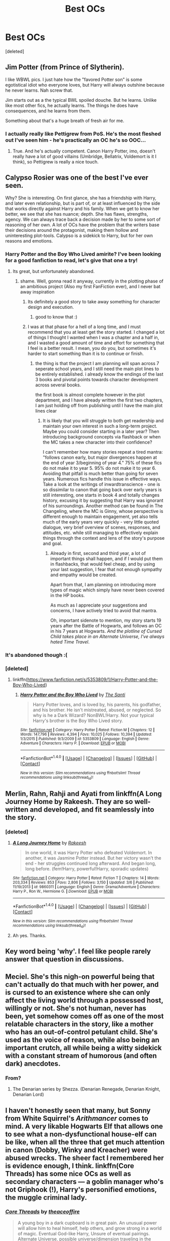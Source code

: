 #+TITLE: Best OCs

* Best OCs
:PROPERTIES:
:Score: 20
:DateUnix: 1506449487.0
:DateShort: 2017-Sep-26
:FlairText: Discussion
:END:
[deleted]


** Jim Potter (from Prince of Slytherin).

I like WBWL pics. I just hate how the "favored Potter son" is some egotistical idiot who everyone loves, but Harry will always outshine because he never learns. Nah screw that.

Jim starts out as a the typical BWL spoiled douche. But he learns. Unlike like most other fics, he actually learns. The things he does have consequences, and he learns from them.

Something about that's a huge breath of fresh air for me.
:PROPERTIES:
:Author: JoseElEntrenador
:Score: 14
:DateUnix: 1506477966.0
:DateShort: 2017-Sep-27
:END:

*** I actually really like Pettigrew from PoS. He's the most fleshed out I've seen him - he's practically an OC he's so OOC...
:PROPERTIES:
:Author: paperhurts
:Score: 6
:DateUnix: 1506521483.0
:DateShort: 2017-Sep-27
:END:

**** True. And he's actually competent. Canon Harry Potter, imo, doesn't really have a lot of good villains (Umbridge, Bellatrix, Voldemort is it I think), so Pettigrew is really a nice touch.
:PROPERTIES:
:Author: JoseElEntrenador
:Score: 3
:DateUnix: 1506539778.0
:DateShort: 2017-Sep-27
:END:


** Calypso Rosier was one of the best I've ever seen.

Why? She is interesting. On first glance, she has a friendship with Harry, and later even relationship, but is part of, or at least influenced by the side that works directly against Harry and his family. When we get to know her better, we see that she has nuance; depth. She has flaws, strengths, agency. We can always trace back a decision made by her to some sort of reasoning of her own. A lot of OCs have the problem that the writers base their decisions around the protagonist, making them hollow and uninteresting plot-tools. Calypso is a sidekick to Harry, but for her own reasons and emotions.
:PROPERTIES:
:Author: UndeadBBQ
:Score: 24
:DateUnix: 1506452147.0
:DateShort: 2017-Sep-26
:END:

*** Harry Potter and the Boy Who Lived amirite? I've been looking for a good fanfiction to read, let's give that one a try!
:PROPERTIES:
:Author: Telsion
:Score: 4
:DateUnix: 1506455117.0
:DateShort: 2017-Sep-26
:END:

**** Its great, but unfortunately abandoned.
:PROPERTIES:
:Author: UndeadBBQ
:Score: 5
:DateUnix: 1506455617.0
:DateShort: 2017-Sep-26
:END:

***** shame. Well, gonna read it anyway, currently in the plotting phase of an ambitious project (Also my first FanFiction ever), and I never bat away inspiration
:PROPERTIES:
:Author: Telsion
:Score: 1
:DateUnix: 1506455713.0
:DateShort: 2017-Sep-26
:END:

****** Its definitely a good story to take away something for character design and execution.
:PROPERTIES:
:Author: UndeadBBQ
:Score: 1
:DateUnix: 1506455804.0
:DateShort: 2017-Sep-26
:END:

******* good to know that :)
:PROPERTIES:
:Author: Telsion
:Score: 1
:DateUnix: 1506455889.0
:DateShort: 2017-Sep-26
:END:


****** I was at that phase for a hell of a long time, and I must recommend that you at least get the story started. I changed a lot of things I thought I wanted when I was a chapter and a half in, and I wasted a good amount of time and effort for something that I feel is a better result. I mean, you do you, but sometimes it's harder to start something than it is to continue or finish.
:PROPERTIES:
:Author: CastoBlasto
:Score: 1
:DateUnix: 1506493307.0
:DateShort: 2017-Sep-27
:END:

******* the thing is that the project I am planning will span across 7 seperate school years, and I still need the main plot lines to be entirely established. i already know the endings of the last 3 books and pivotal points towards character development across several books.

the first book is almost complete however in the plot department, and I have already written the first two chapters, I am just holding off from publishing until I have the main plot lines clear
:PROPERTIES:
:Author: Telsion
:Score: 1
:DateUnix: 1506504397.0
:DateShort: 2017-Sep-27
:END:

******** It is likely that you will struggle to both get readership and maintain your own interest in such a long-term project. Maybe you could consider starting in a later year? Then introducing background concepts via flashback or when the MC takes a new character into their confidence?

I can't remember how many stories repeat a tired mantra: "follows canon early, but major divergences happen at the end of year 3/beginning of year 4." 75% of these fics do not make it to year 5. 95% do not make it to year 6. Avoiding that pitfall is much better than going for seven years. Numerous fics handle this issue in effective ways. Take a look at the writings of inwardtranscience - one is so dissimilar to canon that going back over early years is still interesting, one starts in book 4 and totally changes history, excusing it by suggesting that Harry was ignorant of his surroundings. Another method can be found in The Changeling, where the MC is Ginny, whose perspective is different enough to maintain engagement, yet also tells much of the early years very quickly - very little quoted dialogue, very brief overview of scenes, responses, and attitudes, etc. while still managing to effectively explain things through the context and lens of the story's purpose and goal.
:PROPERTIES:
:Author: swagrabbit
:Score: 2
:DateUnix: 1506549256.0
:DateShort: 2017-Sep-28
:END:

********* Already in first, second and third year, a lot of important things shall happen, and if I would put them in flashbacks, that would feel cheap, and by using your last suggestion, I fear that not enough sympathy and empathy would be created.

Apart from that, I am planning on introducing more types of magic which simply have never been covered in the HP books.

As much as I appreciate your suggestions and concerns, I have actively tried to avoid that mantra.

Oh, important sidenote to mention, my story starts 19 years after the Battle of Hogwarts, and follows an OC in his 7 years at Hogwarts. /And the plotline of Cursed Child takes place in an Alternate Universe, I've always hated Time Travel/.
:PROPERTIES:
:Author: Telsion
:Score: 2
:DateUnix: 1506581297.0
:DateShort: 2017-Sep-28
:END:


*** It's abandoned though :(
:PROPERTIES:
:Author: moomoogoat
:Score: 1
:DateUnix: 1506453664.0
:DateShort: 2017-Sep-26
:END:


*** [deleted]
:PROPERTIES:
:Score: 1
:DateUnix: 1506455795.0
:DateShort: 2017-Sep-26
:END:

**** linkffn([[https://www.fanfiction.net/s/5353809/1/Harry-Potter-and-the-Boy-Who-Lived]])
:PROPERTIES:
:Author: UndeadBBQ
:Score: 1
:DateUnix: 1506455944.0
:DateShort: 2017-Sep-26
:END:

***** [[http://www.fanfiction.net/s/5353809/1/][*/Harry Potter and the Boy Who Lived/*]] by [[https://www.fanfiction.net/u/1239654/The-Santi][/The Santi/]]

#+begin_quote
  Harry Potter loves, and is loved by, his parents, his godfather, and his brother. He isn't mistreated, abused, or neglected. So why is he a Dark Wizard? NonBWL!Harry. Not your typical Harry's brother is the Boy Who Lived story.
#+end_quote

^{/Site/: [[http://www.fanfiction.net/][fanfiction.net]] *|* /Category/: Harry Potter *|* /Rated/: Fiction M *|* /Chapters/: 12 *|* /Words/: 147,796 *|* /Reviews/: 4,394 *|* /Favs/: 10,025 *|* /Follows/: 10,394 *|* /Updated/: 1/3/2015 *|* /Published/: 9/3/2009 *|* /id/: 5353809 *|* /Language/: English *|* /Genre/: Adventure *|* /Characters/: Harry P. *|* /Download/: [[http://www.ff2ebook.com/old/ffn-bot/index.php?id=5353809&source=ff&filetype=epub][EPUB]] or [[http://www.ff2ebook.com/old/ffn-bot/index.php?id=5353809&source=ff&filetype=mobi][MOBI]]}

--------------

*FanfictionBot*^{1.4.0} *|* [[[https://github.com/tusing/reddit-ffn-bot/wiki/Usage][Usage]]] | [[[https://github.com/tusing/reddit-ffn-bot/wiki/Changelog][Changelog]]] | [[[https://github.com/tusing/reddit-ffn-bot/issues/][Issues]]] | [[[https://github.com/tusing/reddit-ffn-bot/][GitHub]]] | [[[https://www.reddit.com/message/compose?to=tusing][Contact]]]

^{/New in this version: Slim recommendations using/ ffnbot!slim! /Thread recommendations using/ linksub(thread_id)!}
:PROPERTIES:
:Author: FanfictionBot
:Score: 1
:DateUnix: 1506455950.0
:DateShort: 2017-Sep-26
:END:


** Merlin, Rahn, Rahji and Ayati from linkffn(A Long Journey Home by Rakeesh. They are so well-written and developed, and fit seamlessly into the story.
:PROPERTIES:
:Author: rpeh
:Score: 9
:DateUnix: 1506494288.0
:DateShort: 2017-Sep-27
:END:

*** [deleted]
:PROPERTIES:
:Score: 4
:DateUnix: 1506512911.0
:DateShort: 2017-Sep-27
:END:

**** [[http://www.fanfiction.net/s/9860311/1/][*/A Long Journey Home/*]] by [[https://www.fanfiction.net/u/236698/Rakeesh][/Rakeesh/]]

#+begin_quote
  In one world, it was Harry Potter who defeated Voldemort. In another, it was Jasmine Potter instead. But her victory wasn't the end - her struggles continued long afterward. And began long, long before. (fem!Harry, powerful!Harry, sporadic updates)
#+end_quote

^{/Site/: [[http://www.fanfiction.net/][fanfiction.net]] *|* /Category/: Harry Potter *|* /Rated/: Fiction T *|* /Chapters/: 14 *|* /Words/: 203,334 *|* /Reviews/: 853 *|* /Favs/: 2,806 *|* /Follows/: 3,150 *|* /Updated/: 3/6 *|* /Published/: 11/19/2013 *|* /id/: 9860311 *|* /Language/: English *|* /Genre/: Drama/Adventure *|* /Characters/: Harry P., Ron W., Hermione G. *|* /Download/: [[http://www.ff2ebook.com/old/ffn-bot/index.php?id=9860311&source=ff&filetype=epub][EPUB]] or [[http://www.ff2ebook.com/old/ffn-bot/index.php?id=9860311&source=ff&filetype=mobi][MOBI]]}

--------------

*FanfictionBot*^{1.4.0} *|* [[[https://github.com/tusing/reddit-ffn-bot/wiki/Usage][Usage]]] | [[[https://github.com/tusing/reddit-ffn-bot/wiki/Changelog][Changelog]]] | [[[https://github.com/tusing/reddit-ffn-bot/issues/][Issues]]] | [[[https://github.com/tusing/reddit-ffn-bot/][GitHub]]] | [[[https://www.reddit.com/message/compose?to=tusing][Contact]]]

^{/New in this version: Slim recommendations using/ ffnbot!slim! /Thread recommendations using/ linksub(thread_id)!}
:PROPERTIES:
:Author: FanfictionBot
:Score: 2
:DateUnix: 1506512931.0
:DateShort: 2017-Sep-27
:END:


**** Ah yes. Thanks.
:PROPERTIES:
:Author: rpeh
:Score: 2
:DateUnix: 1506580292.0
:DateShort: 2017-Sep-28
:END:


** Key word being 'why'. I feel like people rarely answer that question in discussions.
:PROPERTIES:
:Author: face19171
:Score: 7
:DateUnix: 1506451404.0
:DateShort: 2017-Sep-26
:END:


** Meciel. She's this nigh-on powerful being that can't actually do that much with her power, and is cursed to an existence where she can only affect the living world through a possessed host, willingly or not. She's not human, never has been, yet somehow comes off as one of the most relatable characters in the story, like a mother who has an out-of-control petulant child. She's used as the voice of reason, while also being an important crutch, all while being a witty sidekick with a constant stream of humorous (and often dark) anecdotes.
:PROPERTIES:
:Author: Lord_Anarchy
:Score: 7
:DateUnix: 1506457777.0
:DateShort: 2017-Sep-26
:END:

*** From?
:PROPERTIES:
:Author: yarglethatblargle
:Score: 2
:DateUnix: 1506458745.0
:DateShort: 2017-Sep-27
:END:

**** The Denarian series by Shezza. (Denarian Renegade, Denarian Knight, Denarian Lord)
:PROPERTIES:
:Author: iengulf
:Score: 3
:DateUnix: 1506460571.0
:DateShort: 2017-Sep-27
:END:


** I haven't honestly seen that many, but Sonny from White Squirrel's /Arithmancer/ comes to mind. A very likable Hogwarts Elf that allows one to see what a non-dysfunctional house-elf can be like, when all the three that get much attention in canon (Dobby, Winky and Kreacher) were abused wrecks. The sheer fact I remembered her is evidence enough, I think. linkffn(Core Threads) has some nice OCs as well as secondary characters --- a goblin manager who's not Griphook (!), Harry's personified emotions, the muggle criminal lady.
:PROPERTIES:
:Author: Achille-Talon
:Score: 2
:DateUnix: 1506521433.0
:DateShort: 2017-Sep-27
:END:

*** [[http://www.fanfiction.net/s/10136172/1/][*/Core Threads/*]] by [[https://www.fanfiction.net/u/4665282/theaceoffire][/theaceoffire/]]

#+begin_quote
  A young boy in a dark cupboard is in great pain. An unusual power will allow him to heal himself, help others, and grow strong in a world of magic. Eventual God-like Harry, Unsure of eventual pairings. Alternate Universe, possible universe/dimension traveling in the future.
#+end_quote

^{/Site/: [[http://www.fanfiction.net/][fanfiction.net]] *|* /Category/: Harry Potter *|* /Rated/: Fiction M *|* /Chapters/: 73 *|* /Words/: 376,919 *|* /Reviews/: 5,175 *|* /Favs/: 8,587 *|* /Follows/: 9,405 *|* /Updated/: 5/28 *|* /Published/: 2/22/2014 *|* /id/: 10136172 *|* /Language/: English *|* /Genre/: Adventure/Humor *|* /Characters/: Harry P. *|* /Download/: [[http://www.ff2ebook.com/old/ffn-bot/index.php?id=10136172&source=ff&filetype=epub][EPUB]] or [[http://www.ff2ebook.com/old/ffn-bot/index.php?id=10136172&source=ff&filetype=mobi][MOBI]]}

--------------

*FanfictionBot*^{1.4.0} *|* [[[https://github.com/tusing/reddit-ffn-bot/wiki/Usage][Usage]]] | [[[https://github.com/tusing/reddit-ffn-bot/wiki/Changelog][Changelog]]] | [[[https://github.com/tusing/reddit-ffn-bot/issues/][Issues]]] | [[[https://github.com/tusing/reddit-ffn-bot/][GitHub]]] | [[[https://www.reddit.com/message/compose?to=tusing][Contact]]]

^{/New in this version: Slim recommendations using/ ffnbot!slim! /Thread recommendations using/ linksub(thread_id)!}
:PROPERTIES:
:Author: FanfictionBot
:Score: 2
:DateUnix: 1506521447.0
:DateShort: 2017-Sep-27
:END:


** Nathan Cressane from Renegade Cause. He is used to introduce a very interesting alternative history of the first war and presents a compelling backstory while also being narratively useful in the time period of the story by providing another front in the second war.
:PROPERTIES:
:Author: swagrabbit
:Score: 2
:DateUnix: 1506549526.0
:DateShort: 2017-Sep-28
:END:

*** He was my first thought as well. The story isn't one of my favorites, but rarely can an author make an OC or ancillary character feel so fleshed out as this one was.
:PROPERTIES:
:Author: kyle2143
:Score: 1
:DateUnix: 1506569666.0
:DateShort: 2017-Sep-28
:END:


** Hm. One of my favorites is Indigena Yaxley from the Sacrifices Arc. She can reasonably be called batshit insane, but she's still pretty interesting. She is a formidable dark witch, intelligent, ruthless and capable. And although she has no interest in Voldemort's war, she is personally obsessed with honor. So when it is revealed that her nephew once swore to serve Voldemort, but later abandoned his service, she feels obligated to serve in his stead, to redeem her family's "honor". And serve she does. She proves to be the deadliest of his Death Eaters, slaying enemies and resolving problems no other servant was capable of. She is shown to have prodigious skills with herbology and dark magic, breeding humongous stone-shattering, man-eating plants and generally wrecking all kinds of shit. Her motivation is completely alien to the reader, but I found her a fascinating character to read about.

Another is Per Hossa from Greengecko's R trilogy. He only appears for a couple of chapters, but he makes a strong impression. He is a shaman of the Laplanders, an indigenous population group in Finland's mountains. He is first contacted by Snape, when Harry faces problems with his magic; when experiencing dark emotions, Harry begins to unconsciously summon gateways to the Dark Plane, a dimensional underworld, filled with dark energies and demonic-looking ever-hungry creatures. Per is one of the few masters of the Dark Plane in the world and agrees to teach Harry when he learns of his trouble.

This character too is fascinating and well nuanced. He is a man of few words, but resolute and jaded. Although he is a master of old magics, he has rejected wandlore; as such, common magics like transfiguration and apparition seem like miracles to him. The story paints well and subtly the desperation of the Saami, as well as Per: their constant struggle against a hostile land and a way of life that is quickly growing obsolete. And Per, despite the things he is capable of, is restrained. When a child is kidnapped by a neighbouring village, he does not strike back with terrible creatures or ancient curses.

As he hears stories of Harry's past, he asks him:

/"How did you, with your dark wizard hunted life, your prophecy-weighted childhood, with your . . . Death Eater father . . . how did you preserve such purity of heart through all of it?"/

And I believe this is when he decides that he will teach Harry to master the Dark Plane. Because like Per, Harry is restrained; he hasn't fallen to dark magic, to killing indiscriminately, despite all the shit he's been through. And like Per, he won't summon a host of demons to solve his problems. (of course, as you'd expect, later in the story Harry DOES summon a host of demons to devour a group of Death Eaters, lol)
:PROPERTIES:
:Author: T0lias
:Score: 2
:DateUnix: 1506460461.0
:DateShort: 2017-Sep-27
:END:


** Xanthir and Tara from Bloody Skies.

I'm not sure how you are on Slash, but if that's not a deal breaker ( it's not particularly explicit) then you def want to check this one out. The world building in insane, Harry gets renamed fairly early in the story for protection purposes and we get to explore this VERY expanded universe. The story is chock full of OC's that all do very well, but as Harry's main side-kicks, those two are funny, interesting, and have there own story lines.

linkffn(2816397)
:PROPERTIES:
:Author: Dominemm
:Score: 1
:DateUnix: 1506522868.0
:DateShort: 2017-Sep-27
:END:

*** [[http://www.fanfiction.net/s/2816397/1/][*/Bloody Skies/*]] by [[https://www.fanfiction.net/u/346025/Toki-Mirage][/Toki Mirage/]]

#+begin_quote
  Being a gay Hero hunted by a crazy Dark Lord with delusions of immortality, a barmy old Headmaster who thinks it's his job to save the world, and the odd vampire trolling through the halls at night looking for a midnight snack isn't easy. Just ask Harry.
#+end_quote

^{/Site/: [[http://www.fanfiction.net/][fanfiction.net]] *|* /Category/: Harry Potter *|* /Rated/: Fiction M *|* /Chapters/: 29 *|* /Words/: 332,494 *|* /Reviews/: 4,939 *|* /Favs/: 5,758 *|* /Follows/: 4,487 *|* /Updated/: 2/19/2012 *|* /Published/: 2/24/2006 *|* /Status/: Complete *|* /id/: 2816397 *|* /Language/: English *|* /Genre/: Adventure/Suspense *|* /Characters/: Harry P. *|* /Download/: [[http://www.ff2ebook.com/old/ffn-bot/index.php?id=2816397&source=ff&filetype=epub][EPUB]] or [[http://www.ff2ebook.com/old/ffn-bot/index.php?id=2816397&source=ff&filetype=mobi][MOBI]]}

--------------

*FanfictionBot*^{1.4.0} *|* [[[https://github.com/tusing/reddit-ffn-bot/wiki/Usage][Usage]]] | [[[https://github.com/tusing/reddit-ffn-bot/wiki/Changelog][Changelog]]] | [[[https://github.com/tusing/reddit-ffn-bot/issues/][Issues]]] | [[[https://github.com/tusing/reddit-ffn-bot/][GitHub]]] | [[[https://www.reddit.com/message/compose?to=tusing][Contact]]]

^{/New in this version: Slim recommendations using/ ffnbot!slim! /Thread recommendations using/ linksub(thread_id)!}
:PROPERTIES:
:Author: FanfictionBot
:Score: 1
:DateUnix: 1506522874.0
:DateShort: 2017-Sep-27
:END:


** Donna Shaklebolt
:PROPERTIES:
:Author: juuliaagooliaa-
:Score: 1
:DateUnix: 1506572251.0
:DateShort: 2017-Sep-28
:END:


** Jackie from A Study in Magic. Quirky, insecure, creative, and her interactions with her family, who want her to succeed, are often hilarious. Also a pioneer of magic-muggle technologies.
:PROPERTIES:
:Score: 1
:DateUnix: 1506650412.0
:DateShort: 2017-Sep-29
:END:


** I really liked Lester Lichfield from linkffn(Sympathetic Properties) - I liked that he was an older character dealing with an awful past, but that he was still putting his full effort into his work. I also really enjoyed seeing a major protagonist in HP fanfic being an older character with real life problems instead of an OP child (as much fun as that can be).
:PROPERTIES:
:Author: SteamAngel
:Score: 1
:DateUnix: 1507579739.0
:DateShort: 2017-Oct-09
:END:

*** [[http://www.fanfiction.net/s/10914042/1/][*/Sympathetic Properties/*]] by [[https://www.fanfiction.net/u/3728319/Mr-Norrell][/Mr Norrell/]]

#+begin_quote
  Having been treated as a servant his entire life, Harry is more sympathetic when Dobby arrives, avoiding Vernon's wrath and gaining a bit of freedom. That freedom changes his summer, his life, and the world forever. A very long character-driven story that likes to play with canon.
#+end_quote

^{/Site/: [[http://www.fanfiction.net/][fanfiction.net]] *|* /Category/: Harry Potter *|* /Rated/: Fiction T *|* /Chapters/: 37 *|* /Words/: 494,455 *|* /Reviews/: 2,840 *|* /Favs/: 3,821 *|* /Follows/: 5,356 *|* /Updated/: 8/6 *|* /Published/: 12/24/2014 *|* /id/: 10914042 *|* /Language/: English *|* /Genre/: Drama/Humor *|* /Characters/: <Harry P., Hermione G.> *|* /Download/: [[http://www.ff2ebook.com/old/ffn-bot/index.php?id=10914042&source=ff&filetype=epub][EPUB]] or [[http://www.ff2ebook.com/old/ffn-bot/index.php?id=10914042&source=ff&filetype=mobi][MOBI]]}

--------------

*FanfictionBot*^{1.4.0} *|* [[[https://github.com/tusing/reddit-ffn-bot/wiki/Usage][Usage]]] | [[[https://github.com/tusing/reddit-ffn-bot/wiki/Changelog][Changelog]]] | [[[https://github.com/tusing/reddit-ffn-bot/issues/][Issues]]] | [[[https://github.com/tusing/reddit-ffn-bot/][GitHub]]] | [[[https://www.reddit.com/message/compose?to=tusing][Contact]]]

^{/New in this version: Slim recommendations using/ ffnbot!slim! /Thread recommendations using/ linksub(thread_id)!}
:PROPERTIES:
:Author: FanfictionBot
:Score: 1
:DateUnix: 1507579766.0
:DateShort: 2017-Oct-09
:END:
